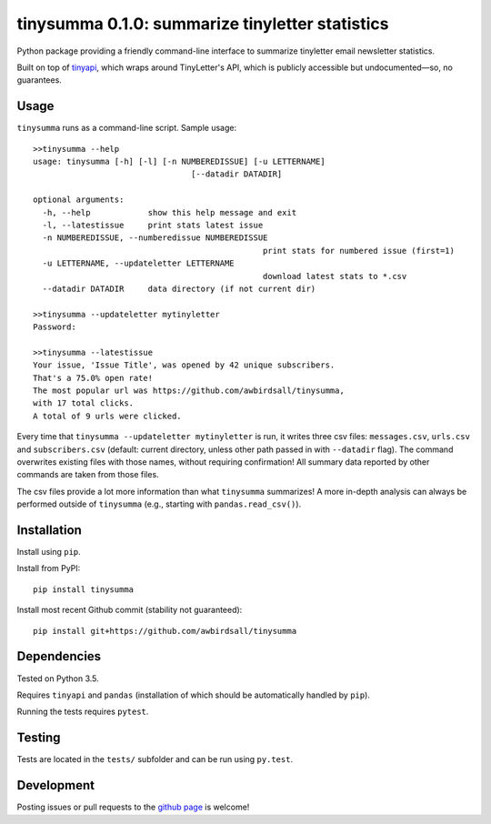 tinysumma 0.1.0: summarize tinyletter statistics
================================================

Python package providing a friendly command-line interface to summarize tinyletter email newsletter statistics.

Built on top of `tinyapi`_, which wraps around TinyLetter's API, which is publicly accessible but undocumented—so, no guarantees.

.. _tinyapi: https://github.com/jsvine/tinyapi

Usage
-----

``tinysumma`` runs as a command-line script. Sample usage:

::

	>>tinysumma --help
	usage: tinysumma [-h] [-l] [-n NUMBEREDISSUE] [-u LETTERNAME]
					 [--datadir DATADIR]

	optional arguments:
	  -h, --help            show this help message and exit
	  -l, --latestissue     print stats latest issue
	  -n NUMBEREDISSUE, --numberedissue NUMBEREDISSUE
							print stats for numbered issue (first=1)
	  -u LETTERNAME, --updateletter LETTERNAME
							download latest stats to *.csv
	  --datadir DATADIR     data directory (if not current dir)

	>>tinysumma --updateletter mytinyletter
	Password:

	>>tinysumma --latestissue
	Your issue, 'Issue Title', was opened by 42 unique subscribers.
	That's a 75.0% open rate!
	The most popular url was https://github.com/awbirdsall/tinysumma,
	with 17 total clicks.
	A total of 9 urls were clicked.

Every time that ``tinysumma --updateletter mytinyletter`` is run, it writes three csv files: ``messages.csv``, ``urls.csv`` and ``subscribers.csv`` (default: current directory, unless other path passed in with ``--datadir`` flag). The command overwrites existing files with those names, without requiring confirmation! All summary data reported by other commands are taken from those files.

The csv files provide a lot more information than what ``tinysumma`` summarizes! A more in-depth analysis can always be performed outside of ``tinysumma`` (e.g., starting with ``pandas.read_csv()``).

Installation
------------

Install using ``pip``.

Install from PyPI:

::

    pip install tinysumma

Install most recent Github commit (stability not guaranteed):

::

    pip install git+https://github.com/awbirdsall/tinysumma

Dependencies
------------

Tested on Python 3.5.

Requires ``tinyapi`` and ``pandas`` (installation of which should be automatically handled by ``pip``).

Running the tests requires ``pytest``.

Testing
-------

Tests are located in the ``tests/`` subfolder and can be run using ``py.test``.

Development
-----------

Posting issues or pull requests to the `github page`_ is welcome!

.. _github page: https://github.com/awbirdsall/pyvap


